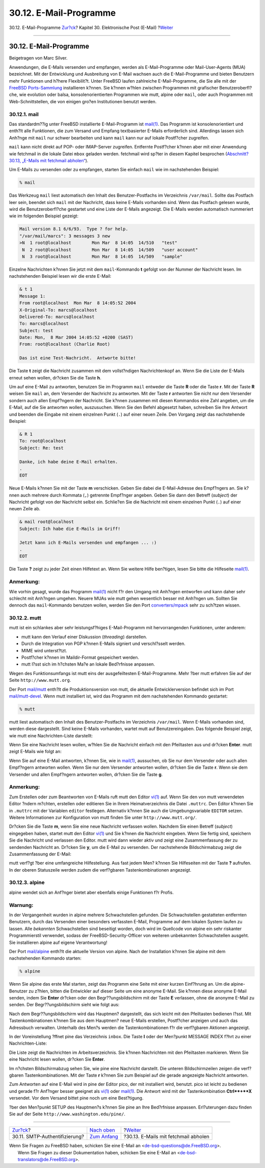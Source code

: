 =======================
30.12. E-Mail-Programme
=======================

.. raw:: html

   <div class="navheader">

30.12. E-Mail-Programme
`Zur?ck <SMTP-Auth.html>`__?
Kapitel 30. Elektronische Post (E-Mail)
?\ `Weiter <mail-fetchmail.html>`__

--------------

.. raw:: html

   </div>

.. raw:: html

   <div class="sect1">

.. raw:: html

   <div class="titlepage" xmlns="">

.. raw:: html

   <div>

.. raw:: html

   <div>

30.12. E-Mail-Programme
-----------------------

.. raw:: html

   </div>

.. raw:: html

   <div>

Beigetragen von Marc Silver.

.. raw:: html

   </div>

.. raw:: html

   </div>

.. raw:: html

   </div>

Anwendungen, die E-Mails versenden und empfangen, werden als
E-Mail-Programme oder Mail-User-Agents (MUA) bezeichnet. Mit der
Entwicklung und Ausbreitung von E-Mail wachsen auch die E-Mail-Programme
und bieten Benutzern mehr Funktionen und h?here Flexibilit?t. Unter
FreeBSD laufen zahlreiche E-Mail-Programme, die Sie alle mit der
`FreeBSD Ports-Sammlung <ports.html>`__ installieren k?nnen. Sie k?nnen
w?hlen zwischen Programmen mit grafischer Benutzeroberfl?che, wie
evolution oder balsa, konsolenorientierten Programmen wie mutt, alpine
oder ``mail``, oder auch Programmen mit Web-Schnittstellen, die von
einigen gro?en Institutionen benutzt werden.

.. raw:: html

   <div class="sect2">

.. raw:: html

   <div class="titlepage" xmlns="">

.. raw:: html

   <div>

.. raw:: html

   <div>

30.12.1. mail
~~~~~~~~~~~~~

.. raw:: html

   </div>

.. raw:: html

   </div>

.. raw:: html

   </div>

Das standardm??ig unter FreeBSD installierte E-Mail-Programm ist
`mail(1) <http://www.FreeBSD.org/cgi/man.cgi?query=mail&sektion=1>`__.
Das Programm ist konsolenorientiert und enth?lt alle Funktionen, die zum
Versand und Empfang textbasierter E-Mails erforderlich sind. Allerdings
lassen sich Anh?nge mit ``mail`` nur schwer bearbeiten und kann ``mail``
kann nur auf lokale Postf?cher zugreifen.

``mail`` kann nicht direkt auf POP- oder IMAP-Server zugreifen.
Entfernte Postf?cher k?nnen aber mit einer Anwendung wie fetchmail in
die lokale Datei ``mbox`` geladen werden. fetchmail wird sp?ter in
diesem Kapitel besprochen (`Abschnitt?30.13, „E-Mails mit fetchmail
abholen“ <mail-fetchmail.html>`__).

Um E-Mails zu versenden oder zu empfangen, starten Sie einfach ``mail``
wie im nachstehenden Beispiel:

.. code:: screen

    % mail

Das Werkzeug ``mail`` liest automatisch den Inhalt des
Benutzer-Postfachs im Verzeichnis ``/var/mail``. Sollte das Postfach
leer sein, beendet sich ``mail`` mit der Nachricht, dass keine E-Mails
vorhanden sind. Wenn das Postfach gelesen wurde, wird die
Benutzeroberfl?che gestartet und eine Liste der E-Mails angezeigt. Die
E-Mails werden automatisch nummeriert wie im folgenden Beispiel gezeigt:

.. code:: screen

    Mail version 8.1 6/6/93.  Type ? for help.
    "/var/mail/marcs": 3 messages 3 new
    >N  1 root@localhost        Mon Mar  8 14:05  14/510   "test"
     N  2 root@localhost        Mon Mar  8 14:05  14/509   "user account"
     N  3 root@localhost        Mon Mar  8 14:05  14/509   "sample"

Einzelne Nachrichten k?nnen Sie jetzt mit dem ``mail``-Kommando **t**
gefolgt von der Nummer der Nachricht lesen. Im nachstehenden Beispiel
lesen wir die erste E-Mail:

.. code:: screen

    & t 1
    Message 1:
    From root@localhost  Mon Mar  8 14:05:52 2004
    X-Original-To: marcs@localhost
    Delivered-To: marcs@localhost
    To: marcs@localhost
    Subject: test
    Date: Mon,  8 Mar 2004 14:05:52 +0200 (SAST)
    From: root@localhost (Charlie Root)

    Das ist eine Test-Nachricht.  Antworte bitte!

Die Taste **t** zeigt die Nachricht zusammen mit dem vollst?ndigen
Nachrichtenkopf an. Wenn Sie die Liste der E-Mails erneut sehen wollen,
dr?cken Sie die Taste **h**.

Um auf eine E-Mail zu antworten, benutzen Sie im Programm ``mail``
entweder die Taste **R** oder die Taste **r**. Mit der Taste **R**
weisen Sie ``mail`` an, dem Versender der Nachricht zu antworten. Mit
der Taste **r** antworten Sie nicht nur dem Versender sondern auch allen
Empf?ngern der Nachricht. Sie k?nnen zusammen mit diesen Kommandos eine
Zahl angeben, um die E-Mail, auf die Sie antworten wollen, auszusuchen.
Wenn Sie den Befehl abgesetzt haben, schreiben Sie Ihre Antwort und
beenden die Eingabe mit einem einzelnen Punkt (``.``) auf einer neuen
Zeile. Den Vorgang zeigt das nachstehende Beispiel:

.. code:: screen

    & R 1
    To: root@localhost
    Subject: Re: test

    Danke, ich habe deine E-Mail erhalten.
    .
    EOT

Neue E-Mails k?nnen Sie mit der Taste **m** verschicken. Geben Sie dabei
die E-Mail-Adresse des Empf?ngers an. Sie k?nnen auch mehrere durch
Kommata (``,``) getrennte Empf?nger angeben. Geben Sie dann den Betreff
(*subject*) der Nachricht gefolgt von der Nachricht selbst ein.
Schlie?en Sie die Nachricht mit einem einzelnen Punkt (``.``) auf einer
neuen Zeile ab.

.. code:: screen

    & mail root@localhost
    Subject: Ich habe die E-Mails im Griff!

    Jetzt kann ich E-Mails versenden und empfangen ... :)
    .
    EOT

Die Taste **?** zeigt zu jeder Zeit einen Hilfetext an. Wenn Sie weitere
Hilfe ben?tigen, lesen Sie bitte die Hilfeseite
`mail(1) <http://www.FreeBSD.org/cgi/man.cgi?query=mail&sektion=1>`__.

.. raw:: html

   <div class="note" xmlns="">

Anmerkung:
~~~~~~~~~~

Wie vorhin gesagt, wurde das Programm
`mail(1) <http://www.FreeBSD.org/cgi/man.cgi?query=mail&sektion=1>`__
nicht f?r den Umgang mit Anh?ngen entworfen und kann daher sehr schlecht
mit Anh?ngen umgehen. Neuere MUAs wie mutt gehen wesentlich besser mit
Anh?ngen um. Sollten Sie dennoch das ``mail``-Kommando benutzen wollen,
werden Sie den Port
`converters/mpack <http://www.freebsd.org/cgi/url.cgi?ports/converters/mpack/pkg-descr>`__
sehr zu sch?tzen wissen.

.. raw:: html

   </div>

.. raw:: html

   </div>

.. raw:: html

   <div class="sect2">

.. raw:: html

   <div class="titlepage" xmlns="">

.. raw:: html

   <div>

.. raw:: html

   <div>

30.12.2. mutt
~~~~~~~~~~~~~

.. raw:: html

   </div>

.. raw:: html

   </div>

.. raw:: html

   </div>

mutt ist ein schlankes aber sehr leistungsf?higes E-Mail-Programm mit
hervorrangenden Funktionen, unter anderem:

.. raw:: html

   <div class="itemizedlist">

-  mutt kann den Verlauf einer Diskussion (*threading*) darstellen.

-  Durch die Integration von PGP k?nnen E-Mails signiert und
   verschl?sselt werden.

-  MIME wird unterst?tzt.

-  Postf?cher k?nnen im Maildir-Format gespeichert werden.

-  mutt l?sst sich im h?chsten Ma?e an lokale Bed?rfnisse anpassen.

.. raw:: html

   </div>

Wegen des Funktionsumfangs ist mutt eins der ausgefeiltesten
E-Mail-Programme. Mehr ?ber mutt erfahren Sie auf der Seite
``http://www.mutt.org``.

Der Port
`mail/mutt <http://www.freebsd.org/cgi/url.cgi?ports/mail/mutt/pkg-descr>`__
enth?lt die Produktionsversion von mutt, die aktuelle Entwicklerversion
befindet sich im Port
`mail/mutt-devel <http://www.freebsd.org/cgi/url.cgi?ports/mail/mutt-devel/pkg-descr>`__.
Wenn mutt installiert ist, wird das Programm mit dem nachstehenden
Kommando gestartet:

.. code:: screen

    % mutt

mutt liest automatisch den Inhalt des Benutzer-Postfachs im Verzeichnis
``/var/mail``. Wenn E-Mails vorhanden sind, werden diese dargestellt.
Sind keine E-Mails vorhanden, wartet mutt auf Benutzereingaben. Das
folgende Beispiel zeigt, wie mutt eine Nachrichten-Liste darstellt:

.. raw:: html

   <div class="mediaobject">

|image0|

.. raw:: html

   </div>

Wenn Sie eine Nachricht lesen wollen, w?hlen Sie die Nachricht einfach
mit den Pfeiltasten aus und dr?cken **Enter**. mutt zeigt E-Mails wie
folgt an:

.. raw:: html

   <div class="mediaobject">

|image1|

.. raw:: html

   </div>

Wenn Sie auf eine E-Mail antworten, k?nnen Sie, wie in
`mail(1) <http://www.FreeBSD.org/cgi/man.cgi?query=mail&sektion=1>`__,
aussuchen, ob Sie nur dem Versender oder auch allen Empf?ngern antworten
wollen. Wenn Sie nur dem Versender antworten wollen, dr?cken Sie die
Taste **r**. Wenn sie dem Versender und allen Empf?ngern antworten
wollen, dr?cken Sie die Taste **g**.

.. raw:: html

   <div class="note" xmlns="">

Anmerkung:
~~~~~~~~~~

Zum Erstellen oder zum Beantworten von E-Mails ruft mutt den Editor
`vi(1) <http://www.FreeBSD.org/cgi/man.cgi?query=vi&sektion=1>`__ auf.
Wenn Sie den von mutt verwendeten Editor ?ndern m?chten, erstellen oder
editieren Sie in Ihrem Heimatverzeichnis die Datei ``.muttrc``. Den
Editor k?nnen Sie in ``.muttrc`` mit der Variablen ``editor`` festlegen.
Alternativ k?nnen Sie auch die Umgebungsvariable ``EDITOR`` setzen.
Weitere Informationen zur Konfiguration von mutt finden Sie unter
``http://www.mutt.org/``.

.. raw:: html

   </div>

Dr?cken Sie die Taste **m**, wenn Sie eine neue Nachricht verfassen
wollen. Nachdem Sie einen Betreff (*subject*) eingegeben haben, startet
mutt den Editor
`vi(1) <http://www.FreeBSD.org/cgi/man.cgi?query=vi&sektion=1>`__ und
Sie k?nnen die Nachricht eingeben. Wenn Sie fertig sind, speichern Sie
die Nachricht und verlassen den Editor. mutt wird dann wieder aktiv und
zeigt eine Zusammenfassung der zu sendenden Nachricht an. Dr?cken Sie
**y**, um die E-Mail zu versenden. Der nachstehende Bildschirmabzug
zeigt die Zusammenfassung der E-Mail:

.. raw:: html

   <div class="mediaobject">

|image2|

.. raw:: html

   </div>

mutt verf?gt ?ber eine umfangreiche Hilfestellung. Aus fast jedem Men?
k?nnen Sie Hilfeseiten mit der Taste **?** aufrufen. In der oberen
Statuszeile werden zudem die verf?gbaren Tastenkombinationen angezeigt.

.. raw:: html

   </div>

.. raw:: html

   <div class="sect2">

.. raw:: html

   <div class="titlepage" xmlns="">

.. raw:: html

   <div>

.. raw:: html

   <div>

30.12.3. alpine
~~~~~~~~~~~~~~~

.. raw:: html

   </div>

.. raw:: html

   </div>

.. raw:: html

   </div>

alpine wendet sich an Anf?nger bietet aber ebenfalls einige Funktionen
f?r Profis.

.. raw:: html

   <div class="warning" xmlns="">

Warnung:
~~~~~~~~

In der Vergangenheit wurden in alpine mehrere Schwachstellen gefunden.
Die Schwachstellen gestatteten entfernten Benutzern, durch das Versenden
einer besonders verfassten E-Mail, Programme auf dem lokalen System
laufen zu lassen. Alle *bekannten* Schwachstellen sind beseitigt worden,
doch wird im Quellcode von alpine ein sehr riskanter Programmierstil
verwendet, sodass der FreeBSD-Security-Officer von weiteren unbekannten
Schwachstellen ausgeht. Sie installieren alpine auf eigene
Verantwortung!

.. raw:: html

   </div>

Der Port
`mail/alpine <http://www.freebsd.org/cgi/url.cgi?ports/mail/alpine/pkg-descr>`__
enth?lt die aktuelle Version von alpine. Nach der Installation k?nnen
Sie alpine mit dem nachstehenden Kommando starten:

.. code:: screen

    % alpine

Wenn Sie alpine das erste Mal starten, zeigt das Programm eine Seite mit
einer kurzen Einf?hrung an. Um die alpine-Benutzer zu z?hlen, bitten die
Entwickler auf dieser Seite um eine anonyme E-Mail. Sie k?nnen diese
anonyme E-Mail senden, indem Sie **Enter** dr?cken oder den
Begr??ungsbildschirm mit der Taste **E** verlassen, ohne die anonyme
E-Mail zu senden. Der Begr??ungsbildschirm sieht wie folgt aus:

.. raw:: html

   <div class="mediaobject">

|image3|

.. raw:: html

   </div>

Nach dem Begr??ungsbildschirm wird das Hauptmen? dargestellt, das sich
leicht mit den Pfeiltasten bedienen l?sst. Mit Tastenkombinationen
k?nnen Sie aus dem Hauptmen? neue E-Mails erstellen, Postf?cher anzeigen
und auch das Adressbuch verwalten. Unterhalb des Men?s werden die
Tastenkombinationen f?r die verf?gbaren Aktionen angezeigt.

In der Voreinstellung ?ffnet pine das Verzeichnis ``inbox``. Die Taste
**I** oder der Men?punkt MESSAGE INDEX f?hrt zu einer Nachrichten-Liste:

.. raw:: html

   <div class="mediaobject">

|image4|

.. raw:: html

   </div>

Die Liste zeigt die Nachrichten im Arbeitsverzeichnis. Sie k?nnen
Nachrichten mit den Pfeiltasten markieren. Wenn Sie eine Nachricht lesen
wollen, dr?cken Sie **Enter**.

.. raw:: html

   <div class="mediaobject">

|image5|

.. raw:: html

   </div>

Im n?chsten Bildschirmabzug sehen Sie, wie pine eine Nachricht
darstellt. Die unteren Bildschirmzeilen zeigen die verf?gbaren
Tastenkombinationen. Mit der Taste **r** k?nnen Sie zum Beispiel auf die
gerade angezeigte Nachricht antworten.

.. raw:: html

   <div class="mediaobject">

|image6|

.. raw:: html

   </div>

Zum Antworten auf eine E-Mail wird in pine der Editor pico, der mit
installiert wird, benutzt. pico ist leicht zu bedienen und gerade f?r
Anf?nger besser geeignet als
`vi(1) <http://www.FreeBSD.org/cgi/man.cgi?query=vi&sektion=1>`__ oder
`mail(1) <http://www.FreeBSD.org/cgi/man.cgi?query=mail&sektion=1>`__.
Die Antwort wird mit der Tastenkombination **Ctrl**+**X** versendet. Vor
dem Versand bittet pine noch um eine Best?tigung.

.. raw:: html

   <div class="mediaobject">

|image7|

.. raw:: html

   </div>

?ber den Men?punkt SETUP des Hauptmen?s k?nnen Sie pine an Ihre
Bed?rfnisse anpassen. Erl?uterungen dazu finden Sie auf der Seite
``http://www.washington.edu/pine/``.

.. raw:: html

   </div>

.. raw:: html

   </div>

.. raw:: html

   <div class="navfooter">

--------------

+----------------------------------+-------------------------------+-----------------------------------------+
| `Zur?ck <SMTP-Auth.html>`__?     | `Nach oben <mail.html>`__     | ?\ `Weiter <mail-fetchmail.html>`__     |
+----------------------------------+-------------------------------+-----------------------------------------+
| 30.11. SMTP-Authentifizierung?   | `Zum Anfang <index.html>`__   | ?30.13. E-Mails mit fetchmail abholen   |
+----------------------------------+-------------------------------+-----------------------------------------+

.. raw:: html

   </div>

| Wenn Sie Fragen zu FreeBSD haben, schicken Sie eine E-Mail an
  <de-bsd-questions@de.FreeBSD.org\ >.
|  Wenn Sie Fragen zu dieser Dokumentation haben, schicken Sie eine
  E-Mail an <de-bsd-translators@de.FreeBSD.org\ >.

.. |image0| image:: mail/mutt1.png
.. |image1| image:: mail/mutt2.png
.. |image2| image:: mail/mutt3.png
.. |image3| image:: mail/pine1.png
.. |image4| image:: mail/pine2.png
.. |image5| image:: mail/pine3.png
.. |image6| image:: mail/pine4.png
.. |image7| image:: mail/pine5.png

